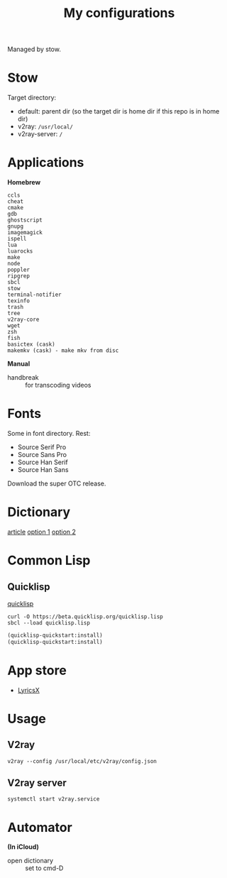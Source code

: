 #+TITLE: My configurations

Managed by stow.

* Stow
Target directory:
- default: parent dir (so the target dir is home dir if this repo is in home dir)
- v2ray: ~/usr/local/~
- v2ray-server: ~/~

* Applications
*Homebrew*

#+BEGIN_SRC
ccls
cheat
cmake
gdb
ghostscript
gnupg
imagemagick
ispell
lua
luarocks
make
node
poppler
ripgrep
sbcl
stow
terminal-notifier
texinfo
trash
tree
v2ray-core
wget
zsh
fish
basictex (cask)
makemkv (cask) - make mkv from disc
#+END_SRC

*Manual*

- handbreak :: for transcoding videos

* Fonts
Some in font directory. Rest:
- Source Serif Pro
- Source Sans Pro
- Source Han Serif
- Source Han Sans

Download the super OTC release.

* Dictionary
[[http://jsomers.net/blog/dictionary][article]]
[[https://github.com/ponychicken/WebsterParser][option 1]]
[[https://github.com/aparks517/convert-websters][option 2]]

* Common Lisp
** Quicklisp
[[https://www.quicklisp.org/beta/][quicklisp]]

#+BEGIN_SRC shell
curl -O https://beta.quicklisp.org/quicklisp.lisp
sbcl --load quicklisp.lisp
#+END_SRC

#+BEGIN_SRC lisp
(quicklisp-quickstart:install)
(quicklisp-quickstart:install)
#+END_SRC

* App store
- [[https://github.com/ddddxxx/LyricsX][LyricsX]]

* Usage
** V2ray
#+BEGIN_SRC shell
v2ray --config /usr/local/etc/v2ray/config.json
#+END_SRC

** V2ray server
#+BEGIN_SRC shell
systemctl start v2ray.service
#+END_SRC

* Automator
*(In iCloud)*

- open dictionary :: set to cmd-D
